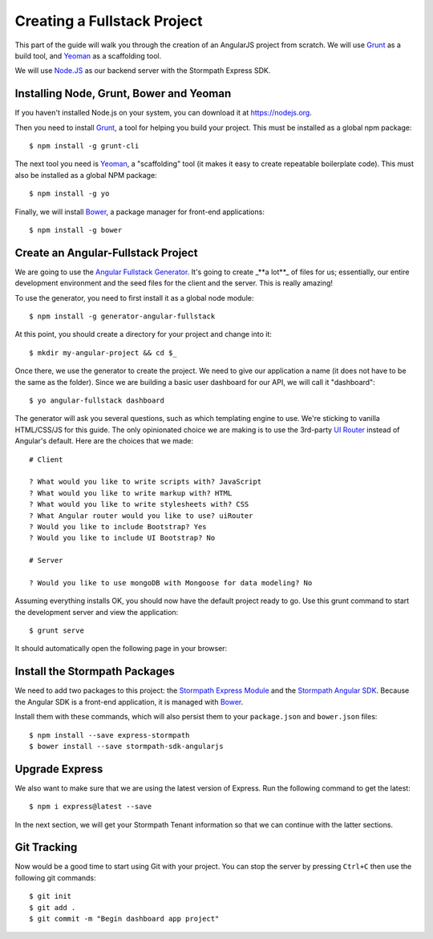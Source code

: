 .. _create_new_project:

Creating a Fullstack Project
==============================

This part of the guide will walk you through the creation of an AngularJS
project from scratch.  We will use `Grunt`_ as a build tool, and `Yeoman`_ as
a scaffolding tool.

We will use `Node.JS`_ as our backend server with the Stormpath Express SDK.


Installing Node, Grunt, Bower and Yeoman
----------------------------------------------

If you haven't installed Node.js on your system, you can download it at https://nodejs.org.

Then you need to install `Grunt`_, a tool for helping you build your
project.  This must be installed as a global npm package::

    $ npm install -g grunt-cli

The next tool you need is Yeoman_, a "scaffolding" tool (it makes it easy to create
repeatable boilerplate code).  This must also be installed as a global NPM package::

    $ npm install -g yo

Finally, we will install `Bower`_, a package manager for front-end applications::

    $ npm install -g bower

.. _Grunt: http://gruntjs.com/
.. _Bower: http://bower.io/
.. _Node.JS: http://nodejs.org/
.. _Yeoman: http://yeoman.io/
.. _Getting Started Guide: http://gruntjs.com/getting-started
.. _UI Router: https://github.com/angular-ui/ui-router



Create an Angular-Fullstack Project
------------------------------------

We are going to use the `Angular Fullstack Generator <https://github.com/DaftMonk/generator-angular-fullstack>`_.
It's going to create _**a lot**_ of files for us; essentially, our entire development environment
and the seed files for the client and the server.  This is really amazing!

To use the generator, you need to first install it as a global node module::

    $ npm install -g generator-angular-fullstack

At this point, you should create a directory for your project and change into it::

    $ mkdir my-angular-project && cd $_

Once there, we use the generator to create the project.  We need to give our application a
name (it does not have to be the same as the folder).  Since we are building a basic user
dashboard for our API, we will call it "dashboard"::

    $ yo angular-fullstack dashboard

The generator will ask you several questions, such as which templating engine to use.  We're sticking
to vanilla HTML/CSS/JS for this guide. The only opinionated choice we are making is to use the 3rd-party
`UI Router`_ instead of Angular's default.
Here are the choices that we made::

    # Client

    ? What would you like to write scripts with? JavaScript
    ? What would you like to write markup with? HTML
    ? What would you like to write stylesheets with? CSS
    ? What Angular router would you like to use? uiRouter
    ? Would you like to include Bootstrap? Yes
    ? Would you like to include UI Bootstrap? No

    # Server

    ? Would you like to use mongoDB with Mongoose for data modeling? No

Assuming everything installs OK, you should now have the default project ready to go.  Use this grunt command to start the development server and view the application::

    $ grunt serve

It should automatically open the following page in your browser:

.. image:: _static/fullstack-new-project.png

Install the Stormpath Packages
--------------------------

We need to add two packages to this project: the `Stormpath Express Module`_ and the `Stormpath Angular SDK`_.
Because the Angular SDK is a front-end application, it is managed with `Bower`_.

Install them with these commands, which will also persist them to your ``package.json`` and ``bower.json`` files::

    $ npm install --save express-stormpath
    $ bower install --save stormpath-sdk-angularjs

Upgrade Express
--------------------------

We also want to make sure that we are using the latest version of Express. Run
the following command to get the latest::

    $ npm i express@latest --save

In the next section, we will get your Stormpath Tenant information so that we can
continue with the latter sections.

Git Tracking
--------------------------
Now would be a good time to start using Git with your project. You can
stop the server by pressing ``Ctrl+C`` then use the following git commands::

    $ git init
    $ git add .
    $ git commit -m "Begin dashboard app project"



.. _Stormpath Admin Console: https://api.stormpath.com
.. _Stormpath Angular SDK: https://github.com/stormpath/stormpath-sdk-angularjs
.. _Stormpath Express Module: https://github.com/stormpath/express-stormpath